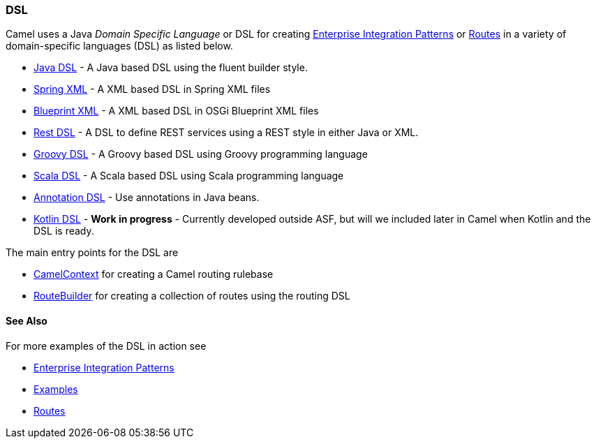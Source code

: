 [[ConfluenceContent]]
[[DSL-DSL]]
DSL
~~~

Camel uses a Java _Domain Specific Language_ or DSL for creating
link:enterprise-integration-patterns.html[Enterprise Integration
Patterns] or link:routes.html[Routes] in a variety of domain-specific
languages (DSL) as listed below.

* link:java-dsl.html[Java DSL] - A Java based DSL using the fluent
builder style.
* link:spring.html[Spring XML] - A XML based DSL in Spring XML files
* link:using-osgi-blueprint-with-camel.html[Blueprint XML] - A XML based
DSL in OSGi Blueprint XML files
* link:rest-dsl.html[Rest DSL] - A DSL to define REST services using a
REST style in either Java or XML.
* link:groovy-dsl.html[Groovy DSL] - A Groovy based DSL using Groovy
programming language
* link:scala-dsl.html[Scala DSL] - A Scala based DSL using Scala
programming language
* link:bean-integration.html[Annotation DSL] - Use annotations in Java
beans.
* https://github.com/koolio/kool/tree/master/kool-camel[Kotlin DSL] -
*Work in progress* - Currently developed outside ASF, but will we
included later in Camel when Kotlin and the DSL is ready.

The main entry points for the DSL are

* link:camelcontext.html[CamelContext] for creating a Camel routing
rulebase
* link:routebuilder.html[RouteBuilder] for creating a collection of
routes using the routing DSL

[[DSL-SeeAlso]]
See Also
^^^^^^^^

For more examples of the DSL in action see

* link:enterprise-integration-patterns.html[Enterprise Integration
Patterns]
* link:examples.html[Examples]
* link:routes.html[Routes]
